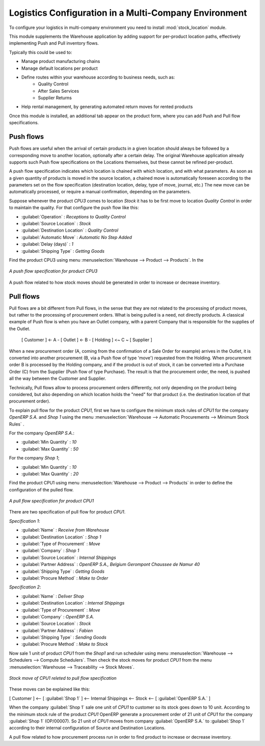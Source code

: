 

Logistics Configuration in a Multi-Company Environment
======================================================

To configure your logistics in multi-company environment you need to install :mod:`stock_location` module.

This module supplements the Warehouse application by adding support for per-product location paths,
effectively implementing Push and Pull inventory flows.

Typically this could be used to:

* Manage product manufacturing chains
* Manage default locations per product
* Define routes within your warehouse according to business needs, such as:
   - Quality Control
   - After Sales Services
   - Supplier Returns
* Help rental management, by generating automated return moves for rented products

Once this module is installed, an additional tab appear on the product form, where you can add
Push and Pull flow specifications.

Push flows
----------
Push flows are useful when the arrival of certain products in a given location should always
be followed by a corresponding move to another location, optionally after a certain delay.
The original Warehouse application already supports such Push flow specifications on the
Locations themselves, but these cannot be refined per-product.

A push flow specification indicates which location is chained with which location, and with
what parameters. As soon as a given quantity of products is moved in the source location,
a chained move is automatically foreseen according to the parameters set on the flow specification
(destination location, delay, type of move, journal, etc.) The new move can be automatically
processed, or require a manual confirmation, depending on the parameters.

Suppose whenever the product `CPU3` comes to location `Stock` it has to be first move to location `Quality Control` in order to
maintain the quality. For that configure the push flow like this:

* :guilabel:`Operation` : `Receptions to Quality Control`
* :guilabel:`Source Location` : `Stock`
* :guilabel:`Destination Location` : `Quality Control`
* :guilabel:`Automatic Move` : `Automatic No Step Added`
* :guilabel:`Delay (days)` : `1`
* :guilabel:`Shipping Type` : `Getting Goods`

Find the product CPU3 using menu :menuselection:`Warehouse --> Product --> Products`. In the

.. figure:: images/stock_pushed_flow.png
   :scale: 75
   :align: center

   *A push flow specification for product CPU3*

A push flow related to how stock moves should be generated in order to increase or decrease inventory.

Pull flows
----------

Pull flows are a bit different from Pull flows, in the sense that they are not related to
the processing of product moves, but rather to the processing of procurement orders.
What is being pulled is a need, not directly products.
A classical example of Push flow is when you have an Outlet company, with a parent Company
that is responsible for the supplies of the Outlet.

  [ Customer ] <- A - [ Outlet ]  <- B -  [ Holding ] <~ C ~ [ Supplier ]

When a new procurement order (A, coming from the confirmation of a Sale Order for example) arrives
in the Outlet, it is converted into another procurement (B, via a Push flow of type 'move')
requested from the Holding. When procurement order B is processed by the Holding company, and
if the product is out of stock, it can be converted into a Purchase Order (C) from the Supplier
(Push flow of type Purchase). The result is that the procurement order, the need, is pushed
all the way between the Customer and Supplier.

Technically, Pull flows allow to process procurement orders differently, not only depending on
the product being considered, but also depending on which location holds the "need" for that
product (i.e. the destination location of that procurement order).

To explain pull flow for the product `CPU1`, first we have to configure the minimum stock rules of `CPU1` for
the company `OpenERP S.A.` and `Shop 1` using the menu :menuselection:`Warehouse --> Automatic Procurements --> Minimum Stock Rules` .

For the company `OpenERP S.A.`:

* :guilabel:`Min Quantity` : `10`
* :guilabel:`Max Quantity` : `50`

For the company `Shop 1`;

* :guilabel:`Min Quantity` : `10`
* :guilabel:`Max Quantity` : `20`

Find the product CPU1 using menu :menuselection:`Warehouse --> Product --> Products` in order to define the
configuration of the pulled flow.

.. figure:: images/stock_pulled_flow.png
   :scale: 75
   :align: center

   *A pull flow specification for product CPU1*

There are two specification of pull flow for product `CPU1`.

`Specification 1`:

* :guilabel:`Name` : `Receive from Warehouse`
* :guilabel:`Destination Location` : `Shop 1`
* :guilabel:`Type of Procurement` : `Move`
* :guilabel:`Company` : `Shop 1`
* :guilabel:`Source Location` : `Internal Shippings`
* :guilabel:`Partner Address` : `OpenERP S.A., Belgium Gerompont Chaussee de Namur 40`
* :guilabel:`Shipping Type` : `Getting Goods`
* :guilabel:`Procure Method` : `Make to Order`

`Specification 2`:

* :guilabel:`Name` : `Deliver Shop`
* :guilabel:`Destination Location` : `Internal Shippings`
* :guilabel:`Type of Procurement` : `Move`
* :guilabel:`Company` : `OpenERP S.A.`
* :guilabel:`Source Location` : `Stock`
* :guilabel:`Partner Address` : `Fabien`
* :guilabel:`Shipping Type` : `Sending Goods`
* :guilabel:`Procure Method` : `Make to Stock`

Now sale 1 unit of product `CPU1` from the `Shop1` and run scheduler using menu :menuselection:`Warehouse -->
Schedulers --> Compute Schedulers`. Then check the stock moves for product `CPU1` from the menu  :menuselection:`Warehouse -->
Traceability --> Stock Moves`.

.. figure:: images/stock_move_pull_flow.png
   :scale: 75
   :align: center

   *Stock move of CPU1 releted to pull flow specification*

These moves can be explained like this:

[ Customer ] <-- [ :guilabel:`Shop 1` ]  <-- Internal Shippings <-- Stock <--  [ :guilabel:`OpenERP S.A.` ]

When the company :guilabel:`Shop 1` sale one unit of `CPU1` to customer so its stock goes down to 10 unit.
According to the minimum stock rule of the product `CPU1` OpenERP generate a procurement order of 21 unit
of `CPU1` for the company :guilabel:`Shop 1` (OP/00007). So 21 unit of `CPU1` moves from company
:guilabel:`OpenERP S.A.` to :guilabel:`Shop 1` according to their internal configuration of Source and
Destination Locations.

A pull flow related to how procurement process run in order to find product to increase or decrease inventory.
